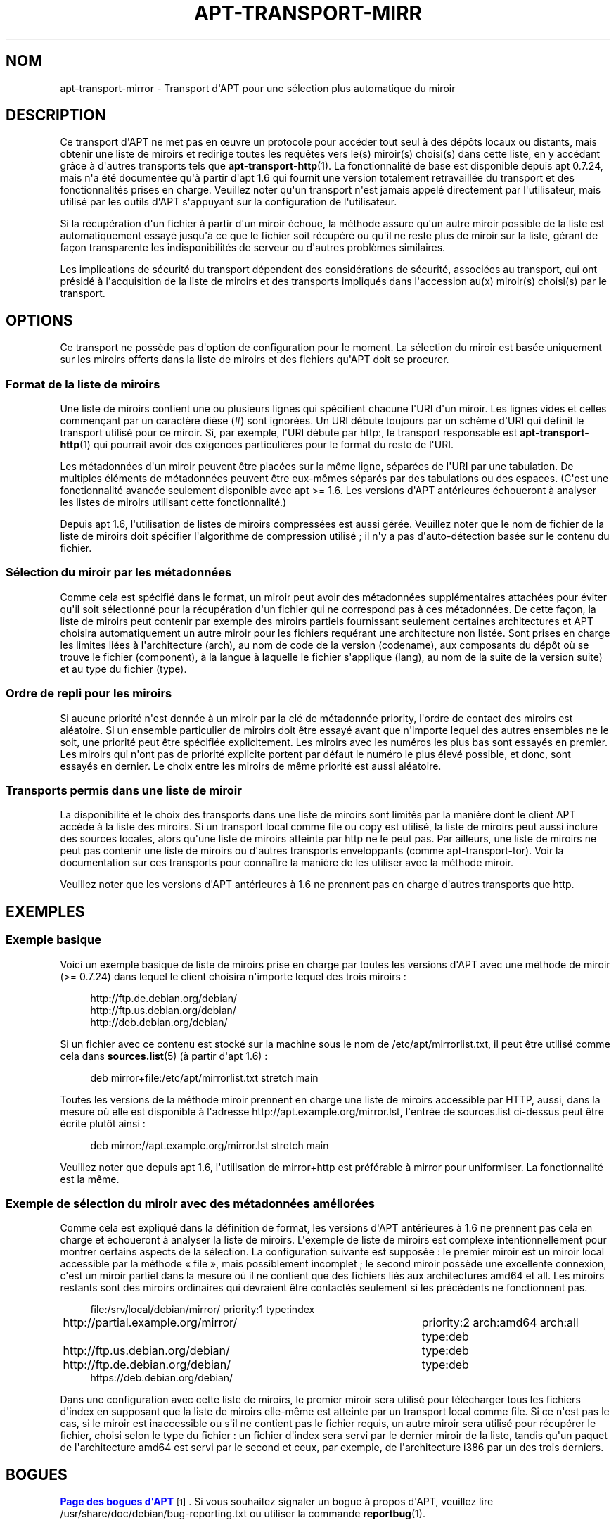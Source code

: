 '\" t
.\"     Title: apt-transport-mirror
.\"    Author: \('Equipe de d\('eveloppement d\*(AqAPT
.\" Generator: DocBook XSL Stylesheets v1.79.1 <http://docbook.sf.net/>
.\"      Date: 09\ \&d\('ecembre\ \&2017
.\"    Manual: APT
.\"    Source: APT 1.8.0~alpha3
.\"  Language: French
.\"
.TH "APT\-TRANSPORT\-MIRR" "1" "09\ \&d\('ecembre\ \&2017" "APT 1.8.0~alpha3" "APT"
.\" -----------------------------------------------------------------
.\" * Define some portability stuff
.\" -----------------------------------------------------------------
.\" ~~~~~~~~~~~~~~~~~~~~~~~~~~~~~~~~~~~~~~~~~~~~~~~~~~~~~~~~~~~~~~~~~
.\" http://bugs.debian.org/507673
.\" http://lists.gnu.org/archive/html/groff/2009-02/msg00013.html
.\" ~~~~~~~~~~~~~~~~~~~~~~~~~~~~~~~~~~~~~~~~~~~~~~~~~~~~~~~~~~~~~~~~~
.ie \n(.g .ds Aq \(aq
.el       .ds Aq '
.\" -----------------------------------------------------------------
.\" * set default formatting
.\" -----------------------------------------------------------------
.\" disable hyphenation
.nh
.\" disable justification (adjust text to left margin only)
.ad l
.\" -----------------------------------------------------------------
.\" * MAIN CONTENT STARTS HERE *
.\" -----------------------------------------------------------------
.SH "NOM"
apt-transport-mirror \- Transport d\*(AqAPT pour une s\('election plus automatique du miroir
.SH "DESCRIPTION"
.PP
Ce transport d\*(AqAPT ne met pas en \(oeuvre un protocole pour acc\('eder tout seul \(`a des d\('ep\(^ots locaux ou distants, mais obtenir une liste de miroirs et redirige toutes les requ\(^etes vers le(s) miroir(s) choisi(s) dans cette liste, en y acc\('edant gr\(^ace \(`a d\*(Aqautres transports tels que
\fBapt-transport-http\fR(1)\&. La fonctionnalit\('e de base est disponible depuis apt\ \&0\&.7\&.24, mais n\*(Aqa \('et\('e document\('ee qu\*(Aq\(`a partir d\*(Aqapt\ \&1\&.6 qui fournit une version totalement retravaill\('ee du transport et des fonctionnalit\('es prises en charge\&. Veuillez noter qu\*(Aqun transport n\*(Aqest jamais appel\('e directement par l\*(Aqutilisateur, mais utilis\('e par les outils d\*(AqAPT s\*(Aqappuyant sur la configuration de l\*(Aqutilisateur\&.
.PP
Si la r\('ecup\('eration d\*(Aqun fichier \(`a partir d\*(Aqun miroir \('echoue, la m\('ethode assure qu\*(Aqun autre miroir possible de la liste est automatiquement essay\('e jusqu\*(Aq\(`a ce que le fichier soit r\('ecup\('er\('e ou qu\*(Aqil ne reste plus de miroir sur la liste, g\('erant de fa\(,con transparente les indisponibilit\('es de serveur ou d\*(Aqautres probl\(`emes similaires\&.
.PP
Les implications de s\('ecurit\('e du transport d\('ependent des consid\('erations de s\('ecurit\('e, associ\('ees au transport, qui ont pr\('esid\('e \(`a l\*(Aqacquisition de la liste de miroirs et des transports impliqu\('es dans l\*(Aqaccession au(x) miroir(s) choisi(s) par le transport\&.
.SH "OPTIONS"
.PP
Ce transport ne poss\(`ede pas d\*(Aqoption de configuration pour le moment\&. La s\('election du miroir est bas\('ee uniquement sur les miroirs offerts dans la liste de miroirs et des fichiers qu\*(AqAPT doit se procurer\&.
.SS "Format de la liste de miroirs"
.PP
Une liste de miroirs contient une ou plusieurs lignes qui sp\('ecifient chacune l\*(AqURI d\*(Aqun miroir\&. Les lignes vides et celles commen\(,cant par un caract\(`ere di\(`ese (#) sont ignor\('ees\&. Un URI d\('ebute toujours par un sch\(`eme d\*(AqURI qui d\('efinit le transport utilis\('e pour ce miroir\&. Si, par exemple, l\*(AqURI d\('ebute par
http:, le transport responsable est
\fBapt-transport-http\fR(1)
qui pourrait avoir des exigences particuli\(`eres pour le format du reste de l\*(AqURI\&.
.PP
Les m\('etadonn\('ees d\*(Aqun miroir peuvent \(^etre plac\('ees sur la m\(^eme ligne, s\('epar\('ees de l\*(AqURI par une tabulation\&. De multiples \('el\('ements de m\('etadonn\('ees peuvent \(^etre eux\-m\(^emes s\('epar\('es par des tabulations ou des espaces\&. (C\*(Aqest une fonctionnalit\('e avanc\('ee seulement disponible avec apt\ \&>=\ \&1\&.6\&. Les versions d\*(AqAPT ant\('erieures \('echoueront \(`a analyser les listes de miroirs utilisant cette fonctionnalit\('e\&.)
.PP
Depuis apt\ \&1\&.6, l\*(Aqutilisation de listes de miroirs compress\('ees est aussi g\('er\('ee\&. Veuillez noter que le nom de fichier de la liste de miroirs doit sp\('ecifier l\*(Aqalgorithme de compression utilis\('e\ \&; il n\*(Aqy a pas d\*(Aqauto\-d\('etection bas\('ee sur le contenu du fichier\&.
.SS "S\('election du miroir par les m\('etadonn\('ees"
.PP
Comme cela est sp\('ecifi\('e dans le format, un miroir peut avoir des m\('etadonn\('ees suppl\('ementaires attach\('ees pour \('eviter qu\*(Aqil soit s\('electionn\('e pour la r\('ecup\('eration d\*(Aqun fichier qui ne correspond pas \(`a ces m\('etadonn\('ees\&. De cette fa\(,con, la liste de miroirs peut contenir par exemple des miroirs partiels fournissant seulement certaines architectures et APT choisira automatiquement un autre miroir pour les fichiers requ\('erant une architecture non list\('ee\&. Sont prises en charge les limites li\('ees \(`a l\*(Aqarchitecture (arch), au nom de code de la version (codename), aux composants du d\('ep\(^ot o\(`u se trouve le fichier (component), \(`a la langue \(`a laquelle le fichier s\*(Aqapplique (lang), au nom de la suite de la version
suite) et au type du fichier (type)\&.
.SS "Ordre de repli pour les miroirs"
.PP
Si aucune priorit\('e n\*(Aqest donn\('ee \(`a un miroir par la cl\('e de m\('etadonn\('ee
priority, l\*(Aqordre de contact des miroirs est al\('eatoire\&. Si un ensemble particulier de miroirs doit \(^etre essay\('e avant que n\*(Aqimporte lequel des autres ensembles ne le soit, une priorit\('e peut \(^etre sp\('ecifi\('ee explicitement\&. Les miroirs avec les num\('eros les plus bas sont essay\('es en premier\&. Les miroirs qui n\*(Aqont pas de priorit\('e explicite portent par d\('efaut le num\('ero le plus \('elev\('e possible, et donc, sont essay\('es en dernier\&. Le choix entre les miroirs de m\(^eme priorit\('e est aussi al\('eatoire\&.
.SS "Transports permis dans une liste de miroir"
.PP
La disponibilit\('e et le choix des transports dans une liste de miroirs sont limit\('es par la mani\(`ere dont le client APT acc\(`ede \(`a la liste des miroirs\&. Si un transport local comme
file
ou
copy
est utilis\('e, la liste de miroirs peut aussi inclure des sources locales, alors qu\*(Aqune liste de miroirs atteinte par
http
ne le peut pas\&. Par ailleurs, une liste de miroirs ne peut pas contenir une liste de miroirs ou d\*(Aqautres transports enveloppants (comme
apt\-transport\-tor)\&. Voir la documentation sur ces transports pour conna\(^itre la mani\(`ere de les utiliser avec la m\('ethode miroir\&.
.PP
Veuillez noter que les versions d\*(AqAPT ant\('erieures \(`a\ \&1\&.6 ne prennent pas en charge d\*(Aqautres transports que
http\&.
.SH "EXEMPLES"
.SS "Exemple basique"
.PP
Voici un exemple basique de liste de miroirs prise en charge par toutes les versions d\*(AqAPT avec une m\('ethode de miroir (>=\ \&0\&.7\&.24) dans lequel le client choisira n\*(Aqimporte lequel des trois miroirs\ \&:
.sp
.if n \{\
.RS 4
.\}
.nf
http://ftp\&.de\&.debian\&.org/debian/
http://ftp\&.us\&.debian\&.org/debian/
http://deb\&.debian\&.org/debian/
.fi
.if n \{\
.RE
.\}
.PP
Si un fichier avec ce contenu est stock\('e sur la machine sous le nom de
/etc/apt/mirrorlist\&.txt, il peut \(^etre utilis\('e comme cela dans
\fBsources.list\fR(5)
(\(`a partir d\*(Aqapt\ \&1\&.6)\ \&:
.sp
.if n \{\
.RS 4
.\}
.nf
deb mirror+file:/etc/apt/mirrorlist\&.txt stretch main
.fi
.if n \{\
.RE
.\}
.PP
Toutes les versions de la m\('ethode miroir prennent en charge une liste de miroirs accessible par HTTP, aussi, dans la mesure o\(`u elle est disponible \(`a l\*(Aqadresse
http://apt\&.example\&.org/mirror\&.lst, l\*(Aqentr\('ee de sources\&.list ci\-dessus peut \(^etre \('ecrite plut\(^ot ainsi\ \&:
.sp
.if n \{\
.RS 4
.\}
.nf
deb mirror://apt\&.example\&.org/mirror\&.lst stretch main
.fi
.if n \{\
.RE
.\}
.PP
Veuillez noter que depuis apt\ \&1\&.6, l\*(Aqutilisation de
mirror+http
est pr\('ef\('erable \(`a
mirror
pour uniformiser\&. La fonctionnalit\('e est la m\(^eme\&.
.SS "Exemple de s\('election du miroir avec des m\('etadonn\('ees am\('elior\('ees"
.PP
Comme cela est expliqu\('e dans la d\('efinition de format, les versions d\*(AqAPT ant\('erieures \(`a\ \&1\&.6 ne prennent pas cela en charge et \('echoueront \(`a analyser la liste de miroirs\&. L\*(Aqexemple de liste de miroirs est complexe intentionnellement pour montrer certains aspects de la s\('election\&. La configuration suivante est suppos\('ee\ \&: le premier miroir est un miroir local accessible par la m\('ethode \(Fo\ \&file\ \&\(Fc, mais possiblement incomplet\ \&; le second miroir poss\(`ede une excellente connexion, c\*(Aqest un miroir partiel dans la mesure o\(`u il ne contient que des fichiers li\('es aux architectures
amd64
et
all\&. Les miroirs restants sont des miroirs ordinaires qui devraient \(^etre contact\('es seulement si les pr\('ec\('edents ne fonctionnent pas\&.
.sp
.if n \{\
.RS 4
.\}
.nf
file:/srv/local/debian/mirror/	priority:1 type:index
http://partial\&.example\&.org/mirror/	priority:2 arch:amd64 arch:all type:deb
http://ftp\&.us\&.debian\&.org/debian/	type:deb
http://ftp\&.de\&.debian\&.org/debian/	type:deb
https://deb\&.debian\&.org/debian/
.fi
.if n \{\
.RE
.\}
.PP
Dans une configuration avec cette liste de miroirs, le premier miroir sera utilis\('e pour t\('el\('echarger tous les fichiers d\*(Aqindex en supposant que la liste de miroirs elle\-m\(^eme est atteinte par un transport local comme
file\&. Si ce n\*(Aqest pas le cas, si le miroir est inaccessible ou s\*(Aqil ne contient pas le fichier requis, un autre miroir sera utilis\('e pour r\('ecup\('erer le fichier, choisi selon le type du fichier\ \&: un fichier d\*(Aqindex sera servi par le dernier miroir de la liste, tandis qu\*(Aqun paquet de l\*(Aqarchitecture
amd64
est servi par le second et ceux, par exemple, de l\*(Aqarchitecture
i386
par un des trois derniers\&.
.SH "BOGUES"
.PP
\m[blue]\fBPage des bogues d\*(AqAPT\fR\m[]\&\s-2\u[1]\d\s+2\&. Si vous souhaitez signaler un bogue \(`a propos d\*(AqAPT, veuillez lire
/usr/share/doc/debian/bug\-reporting\&.txt
ou utiliser la commande
\fBreportbug\fR(1)\&.
.SH "TRADUCTEURS"
.PP
J\('er\(^ome Marant, Philippe Batailler, Christian Perrier
<bubulle@debian\&.org>
(2000, 2005, 2009, 2010), \('Equipe de traduction francophone de Debian
<debian\-l10n\-french@lists\&.debian\&.org>
.PP
Veuillez noter que cette traduction peut contenir des parties non traduites\&. Cela est volontaire, pour \('eviter de perdre du contenu quand la traduction est l\('eg\(`erement en retard sur le contenu d\*(Aqorigine\&.
.SH "AUTEUR"
.PP
\fB\('Equipe de d\('eveloppement d\*(AqAPT\fR
.RS 4
.RE
.SH "NOTES"
.IP " 1." 4
Page des bogues d'APT
.RS 4
\%http://bugs.debian.org/src:apt
.RE
